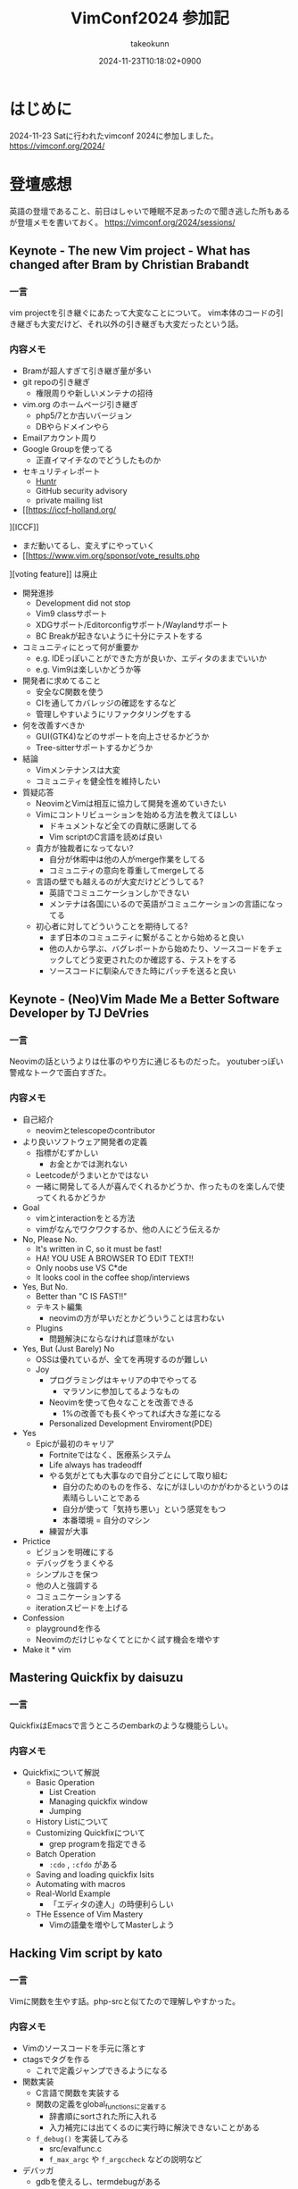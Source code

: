 :PROPERTIES:
:ID:       40715FC3-CDA5-4450-BDFB-E185A17980B8
:END:
#+TITLE: VimConf2024 参加記
#+AUTHOR: takeokunn
#+DESCRIPTION: description
#+DATE: 2024-11-23T10:18:02+0900
#+HUGO_BASE_DIR: ../../
#+HUGO_CATEGORIES: diary
#+HUGO_SECTION: posts/diary
#+HUGO_TAGS: fleeting
#+HUGO_DRAFT: false
#+STARTUP: content
#+STARTUP: fold
* はじめに

2024-11-23 Satに行われたvimconf 2024に参加しました。
https://vimconf.org/2024/

* 登壇感想

英語の登壇であること、前日はしゃいで睡眠不足あったので聞き逃した所もあるが登壇メモを書いておく。
https://vimconf.org/2024/sessions/

** Keynote - The new Vim project - What has changed after Bram by Christian Brabandt
*** 一言
vim projectを引き継ぐにあたって大変なことについて。
vim本体のコードの引き継ぎも大変だけど、それ以外の引き継ぎも大変だったという話。
*** 内容メモ
- Bramが超人すぎて引き継ぎ量が多い
- git repoの引き継ぎ
  - 権限周りや新しいメンテナの招待
- vim.org のホームページ引き継ぎ
  - php5/7とか古いバージョン
  - DBやらドメインやら
- Emailアカウント周り
- Google Groupを使ってる
  - 正直イマイチなのでどうしたものか
- セキュリティレポート
  - [[https://huntr.com/bounties/63f51299-008a-4112-b85b-1e904aadd4ba][Huntr]]
  - GitHub security advisory
  - private mailing list
- [[https://iccf-holland.org/
][ICCF]]
  - まだ動いてるし、変えずにやっていく
  - [[https://www.vim.org/sponsor/vote_results.php
][voting feature]] は廃止
- 開発進捗
  - Development did not stop
  - Vim9 classサポート
  - XDGサポート/Editorconfigサポート/Waylandサポート
  - BC Breakが起きないように十分にテストをする
- コミュニティにとって何が重要か
  - e.g. IDEっぽいことができた方が良いか、エディタのままでいいか
  - e.g. Vim9は楽しいかどうか等
- 開発者に求めてること
  - 安全なC関数を使う
  - CIを通してカバレッジの確認をするなど
  - 管理しやすいようにリファクタリングをする
- 何を改善すべきか
  - GUI(GTK4)などのサポートを向上させるかどうか
  - Tree-sitterサポートするかどうか
- 結論
  - Vimメンテナンスは大変
  - コミュニティを健全性を維持したい
- 質疑応答
  - NeovimとVimは相互に協力して開発を進めていきたい
  - Vimにコントリビューションを始める方法を教えてほしい
    - ドキュメントなど全ての貢献に感謝してる
    - Vim scriptのC言語を読めば良い
  - 貴方が独裁者になってない?
    - 自分が休暇中は他の人がmerge作業をしてる
    - コミュニティの意向を尊重してmergeしてる
  - 言語の壁でも越えるのが大変だけどどうしてる?
    - 英語でコミュニケーションしかできない
    - メンテナは各国にいるので英語がコミュニケーションの言語になってる
  - 初心者に対してどういうことを期待してる?
    - まず日本のコミュニティに繋がることから始めると良い
    - 他の人から学ぶ、バグレポートから始めたり、ソースコードをチェックしてどう変更されたのか確認する、テストをする
    - ソースコードに馴染んできた時にパッチを送ると良い

** Keynote - (Neo)Vim Made Me a Better Software Developer by TJ DeVries
*** 一言
Neovimの話というよりは仕事のやり方に通じるものだった。
youtuberっぽい警戒なトークで面白すぎた。
*** 内容メモ
- 自己紹介
  - neovimとtelescopeのcontributor
- より良いソフトウェア開発者の定義
  - 指標がむずかしい
    - お金とかでは測れない
  - Leetcodeがうまいとかではない
  - 一緒に開発してる人が喜んでくれるかどうか、作ったものを楽しんで使ってくれるかどうか
- Goal
  - vimとinteractionをとる方法
  - vimがなんでワクワクするか、他の人にどう伝えるか
- No, Please No.
  - It's written in C, so it must be fast!
  - HA! YOU USE A BROWSER TO EDIT TEXT!!
  - Only noobs use VS C*de
  - It looks cool in the coffee shop/interviews
- Yes, But No.
  - Better than "C IS FAST!!"
  - テキスト編集
    - neovimの方が早いだとかどういうことは言わない
  - Plugins
    - 問題解決にならなければ意味がない
- Yes, But (Just Barely) No
  - OSSは優れているが、全てを再現するのが難しい
  - Joy
    - プログラミングはキャリアの中でやってる
      - マラソンに参加してるようなもの
    - Neovimを使って色々なことを改善できる
      - 1%の改善でも長くやってれば大きな差になる
    - Personalized Development Enviroment(PDE)
- Yes
  - Epicが最初のキャリア
    - Fortniteではなく、医療系システム
    - Life always has tradeodff
    - やる気がとても大事なので自分ごとにして取り組む
      - 自分のためのものを作る、なにがほしいのかがわかるというのは素晴らしいことである
      - 自分が使って「気持ち悪い」という感覚をもつ
      - 本番環境 = 自分のマシン
    - 練習が大事
- Prictice
  - ビジョンを明確にする
  - デバッグをうまくやる
  - シンプルさを保つ
  - 他の人と強調する
  - コミュニケーションする
  - iterationスピードを上げる
- Confession
  - playgroundを作る
  - Neovimのだけじゃなくてとにかく試す機会を増やす
- Make it * vim

** Mastering Quickfix by daisuzu
*** 一言
QuickfixはEmacsで言うところのembarkのような機能らしい。
*** 内容メモ
- Quickfixについて解説
  - Basic Operation
    - List Creation
    - Managing quickfix window
    - Jumping
  - History Listについて
  - Customizing Quickfixについて
    - grep programを指定できる
  - Batch Operation
    - =:cdo= , =:cfdo= がある
  - Saving and loading quickfix lsits
  - Automating with macros
  - Real-World Example
    - 「エディタの達人」の時便利らしい
  - THe Essence of Vim Mastery
    - Vimの語彙を増やしてMasterしよう

** Hacking Vim script by kato
*** 一言
Vimに関数を生やす話。php-srcと似てたので理解しやすかった。
*** 内容メモ
- Vimのソースコードを手元に落とす
- ctagsでタグを作る
  - これで定義ジャンプできるようになる
- 関数実装
  - C言語で関数を実装する
  - 関数の定義をglobal_functionsに定義する
    - 辞書順にsortされた所に入れる
    - 入力補完には出てくるのに実行時に解決できないことがある
  - =f_debug()= を実装してみる
    - src/evalfunc.c
    - =f_max_argc= や =f_argccheck= などの説明など
- デバッガ
  - gdbを使えるし、termdebugがある
  - =git blame= 便利
- 実行までの流れ
  - ASTを作って式の評価など
  - GCの話
- Vim9 Scriptについて
  - stack machineにコンパイルされる
  - stack machine VM説明

** Switch between projects like a Ninja by Yuki Ito
*** 一言

資料
https://docs.google.com/presentation/d/15QvYTshQ7n7S4MbQUSUN7aHB_d4P1hLlO9E-1-GVC6Y/edit?usp=sharing

*** 内容メモ
私はEmacsだと [[https://github.com/bbatsov/projectile][projectile]] を使ってる

- プロジェクトの切り替えについて
  - インフラプロジェクトとアプリケーションプロジェクトの切り替えをどうする?
    - sessionの管理どうしよう
- Vim SessionについてDeepDive
  - vimにも =mksession= がある
  - sessionの実装について
- Advancedな使い方について
  - shada

** Vim meets Local LLM: Edit Text beyond the Speed of Thought by yuys13
*** 一言
ellamaを使ってる身としては興味深かった。Emacsの小ネタも入れてくれて嬉しい。
*** 内容メモ
- LLMでコードを生成する話
- 何故Local LLMなのか
  - 仕事でAIにコードを送るのがダメになりがち
  - Local LLMだと利用用途が広がる
- Ollama導入
  - =$ ollama pull tinyllama=
  - curlで叩く実例
- 仕組み解説
  - FIM(Fill in the Middle)
  - FIMのAPI経由で検証
- Vimとの繋ぎ込み
  - Plugin実装の話
- 将来性
  - プロジェクト内のコードを使って生成する
  - UI体験を考える

** Creating the Vim Version of VSCode Dev Container Extension: Why and How by mikoto2000
*** 一言
devContainer使ったことがなかったのでかなりイメージがついて良かった。
*** 内容メモ
- VSCodeのdevContainerについて
  - VSCode Server解説
    - devcontainers/cli
- devcontainer.vim解説
- 弱点
  - yank問題など
    - clipboard data receiverを作ってTCPでやりとりする
- まとめ
  - vim integrationツールを作れる

** Neovim for Frontend Developers: Boosting Productivity and Creativity by ryoppippi
*** 一言
トークがうますぎる。お前がナンバーワンや!!!
*** 内容メモ
- エディタ遍歴
  - VSCodeのVim Pluginから始めてNeovim
- VSCodeについて
  - 世界一人気だけど設定できない
- Neovimの良い所
  - hackable
- モダンwebフロントエンドのNeovim
  - 色々な言語やツールがあって大変
- ライブコーディング
  - vim pluginの紹介など
  - コーディング
  - テストインテグレーション
  - ファイル管理
- 結論
  - Neovim使おう

** Building Neovim Plugins: A Journey from Novice to Pro by 2KAbhishek
*** 一言
=Tips for Plugin Authors= すごい良い話をしてた。
*** 内容メモ
- Neovim遍歴
  - 色々pluginを作ってきた話
- 何故Pluginを開発するのか
  - Boost Productivity
  - Make Your Own Tools
  - Enhance Integration
  - Empower the Community
- Plugin開発周りの話
  - helpやcommentをちゃんと書く
  - Advanced Plugin
    - Async API
    - Integration tools(e.g. docker)
    - robust UI
    - tree-sitter/lsp
  - Tips for Plugin Authors
    - 自分が0番目のユーザ、ドキュメント化する、自動テストをする、パフォーマンスに気をつける、ユーザ設定を尊重する、シェアしてケアする

** Can't Help Falling in Vim ~ Wise men say only fools reinvent the wheel, but I can't help building yet another fuzzy finder: Fall by Λlisue
*** 一言
またFuzzy Finderか!!!
*** 内容メモ
- Fuzzy Finderとは
  - FuzzyにFindするもの
- Fuzzy Finder/Tree Viewerの違い
  - Fuzzy finder
    - fast filering
    - partial knowlegdge
  - tree viewer
    - quick
    - ...
- Fuzzy finder歴史
  - 2007年 FuzzyFinder star: 257
  - 2010年 unite.vim star: 2900
  - 2011年 ctrlp.vim star: 2011
  - 2015年: fzf.vim star: 9600
  - 2016年: denite.nvim start: 2100
  - 2018年: fzf-preview.vim star: 909
  - 2020年: telescope.nvim star: 15500
  - 2021年: ddu.vim star: 292
  - 2024年: Fall star: 30
- Fall Main Feature
  - Vim/Neovimサポート
  - 本当に必要なものだけに注力
  - プログラマフレンドリー
- Vim/Neovimサポート
  - 両方サポートしてるPlugin少ない
  - Floating UIサポート
  - denops使ってる
- 本当に必要なものだけに注力
  - modeless UI
  - 「忘れるべくして生まれてきた」
  - Switch behaviors
    - シームレスに切り替えることができる
  - submatch to refine
  - Latency over throughput
- プログラマフレンドリー
  - TypeScriptで記述できる
  - extension開発ができる
  - TS moduleとして配布できる
- 結論
  - Fall is venry

** The latest dark deno powered plugins by Shougo Matsushita
*** 一言
テキストエディタ、つまりこの世の全てが話されていた。
*** 内容メモ
「VimはOS/シェル/ターミナルである」「VimはEmacs(のようなアプリケーションプラットフォーム)である」「Vimは全てである」
* LT感想

疲れてきてメモ量が少なくなってしまった。
https://vimconf.org/2024/sessions/#menu-lightning

** .vimrc and my belief about it by omochice

- vimは趣味から仕事のツールに変化した
  - vimと外部APIとの繋ぎ込みを考えることが増えた
  - 他の人のvimrcを読む機会が増えた
- 変わらなかったこと
  - 自分の思考を妨げない、最新のものを使う、明示的に書く

** Plugin dependecny management wih nix by kuuote

- 外部依存を管理するならNix
- Nix is All You Need
  - https://zenn.dev/natsukium/articles/b4899d7b1e6a9a

** Develop iOS apps with Neovim by uhooi

- DAPの説明
- neovim pluginは以下をメインで使ってる
  - xcodebuild.nvim
  - nvim-dap, nvim-dap-ui

** Future-Proof Your Vim plugins: Strategies for Robust Testing

- テスト書いてると色々支障が出る、vimでも同じ
- テストフレームワーク選定
  - shellから叩けるか
  - 環境依存を減らしたい
  - 依存プラグインも入れられる
- [[https://github.com/thinca/vim-themis][thinca/vim-themis]] を使うと良い

** Tips for natvigating and Exploring Vim's Help by Satoru Kitaguchi

- vim helpの話
  - 色々なhelpの引き方がある

* 交流など

前日は秋葉原周辺でvimmer達と8人一緒に泊まり、朝一で向かいました。

#+begin_export html
<blockquote class="twitter-tweet"><p lang="qme" dir="ltr"><a href="https://twitter.com/hashtag/vimconf?src=hash&amp;ref_src=twsrc%5Etfw">#vimconf</a> <a href="https://t.co/DUP3ChI5rK">pic.twitter.com/DUP3ChI5rK</a></p>&mdash; た҉͜け҉͜て҉͜ぃ҉͜𓁈𓈷 (@takeokunn) <a href="https://twitter.com/takeokunn/status/1860126408225525774?ref_src=twsrc%5Etfw">November 23, 2024</a></blockquote> <script async src="https://platform.twitter.com/widgets.js" charset="utf-8"></script>
#+end_export


昼飯は今半のすき焼弁当で余ってたので2つ食べました。

#+begin_export html
<blockquote class="twitter-tweet"><p lang="ja" dir="ltr">めちゃうまい弁当でした！ <a href="https://twitter.com/hashtag/vimconf?src=hash&amp;ref_src=twsrc%5Etfw">#vimconf</a> <a href="https://t.co/GdajLOoEwm">pic.twitter.com/GdajLOoEwm</a></p>&mdash; Conao3 (@conao_3) <a href="https://twitter.com/conao_3/status/1860161245820911821?ref_src=twsrc%5Etfw">November 23, 2024</a></blockquote> <script async src="https://platform.twitter.com/widgets.js" charset="utf-8"></script>
#+end_export

また、tadsanとvim-jpラジオの写真を取りました。

#+begin_export html
<blockquote class="twitter-tweet"><p lang="ja" dir="ltr">ご期待ください <a href="https://twitter.com/hashtag/vimconf?src=hash&amp;ref_src=twsrc%5Etfw">#vimconf</a> <a href="https://t.co/11zkua4BEI">pic.twitter.com/11zkua4BEI</a></p>&mdash; にゃんだーすわん (@tadsan) <a href="https://twitter.com/tadsan/status/1860170503971045786?ref_src=twsrc%5Etfw">November 23, 2024</a></blockquote> <script async src="https://platform.twitter.com/widgets.js" charset="utf-8"></script>
#+end_export

懇親会ではvim-jpの人達と交流できたので大満足でした。

特にShougoさんとテキストエディタの思想について交流できたのは個人的には大きかったです。
タイル型VMを使う理由、OSに対しての感覚、AstroNvimのようなフルスクラッチなnvimについての感覚などかねてから聞きたかったことが聞けました。
また、Shougoさんにはかねてからライブコーディングをしてもらいたいとお願いしてた夢が叶いました。

また、Emacsの話をいっぱい出来ました。
ゴリラvimと東京Emacs勉強会コラボとNix Meetupコラボしましょうという話もしました。

#+begin_export html
<blockquote class="twitter-tweet"><p lang="ja" dir="ltr">実質emacsconfでした <a href="https://t.co/zY7RMle8M3">pic.twitter.com/zY7RMle8M3</a></p>&mdash; た҉͜け҉͜て҉͜ぃ҉͜𓁈𓈷 (@takeokunn) <a href="https://twitter.com/takeokunn/status/1860288058618445989?ref_src=twsrc%5Etfw">November 23, 2024</a></blockquote> <script async src="https://platform.twitter.com/widgets.js" charset="utf-8"></script>
#+end_export

* 終わりに

本当に充実したVimConfだった。最高すぎる。
